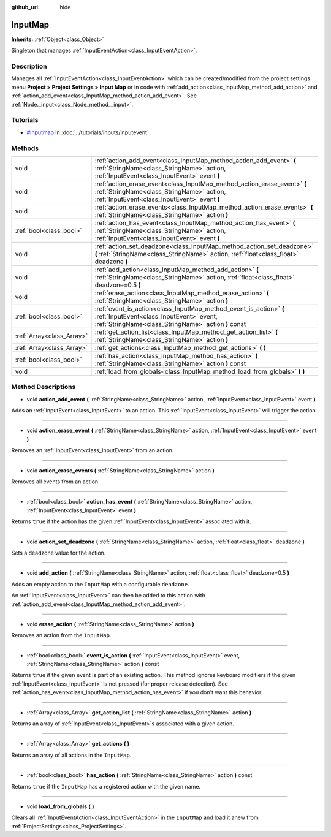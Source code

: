 :github_url: hide

.. Generated automatically by doc/tools/makerst.py in Godot's source tree.
.. DO NOT EDIT THIS FILE, but the InputMap.xml source instead.
.. The source is found in doc/classes or modules/<name>/doc_classes.

.. _class_InputMap:

InputMap
========

**Inherits:** :ref:`Object<class_Object>`

Singleton that manages :ref:`InputEventAction<class_InputEventAction>`.

Description
-----------

Manages all :ref:`InputEventAction<class_InputEventAction>` which can be created/modified from the project settings menu **Project > Project Settings > Input Map** or in code with :ref:`add_action<class_InputMap_method_add_action>` and :ref:`action_add_event<class_InputMap_method_action_add_event>`. See :ref:`Node._input<class_Node_method__input>`.

Tutorials
---------

- `#inputmap <../tutorials/inputs/inputevent.html#inputmap>`_ in :doc:`../tutorials/inputs/inputevent`

Methods
-------

+---------------------------+-----------------------------------------------------------------------------------------------------------------------------------------------------------------------+
| void                      | :ref:`action_add_event<class_InputMap_method_action_add_event>` **(** :ref:`StringName<class_StringName>` action, :ref:`InputEvent<class_InputEvent>` event **)**     |
+---------------------------+-----------------------------------------------------------------------------------------------------------------------------------------------------------------------+
| void                      | :ref:`action_erase_event<class_InputMap_method_action_erase_event>` **(** :ref:`StringName<class_StringName>` action, :ref:`InputEvent<class_InputEvent>` event **)** |
+---------------------------+-----------------------------------------------------------------------------------------------------------------------------------------------------------------------+
| void                      | :ref:`action_erase_events<class_InputMap_method_action_erase_events>` **(** :ref:`StringName<class_StringName>` action **)**                                          |
+---------------------------+-----------------------------------------------------------------------------------------------------------------------------------------------------------------------+
| :ref:`bool<class_bool>`   | :ref:`action_has_event<class_InputMap_method_action_has_event>` **(** :ref:`StringName<class_StringName>` action, :ref:`InputEvent<class_InputEvent>` event **)**     |
+---------------------------+-----------------------------------------------------------------------------------------------------------------------------------------------------------------------+
| void                      | :ref:`action_set_deadzone<class_InputMap_method_action_set_deadzone>` **(** :ref:`StringName<class_StringName>` action, :ref:`float<class_float>` deadzone **)**      |
+---------------------------+-----------------------------------------------------------------------------------------------------------------------------------------------------------------------+
| void                      | :ref:`add_action<class_InputMap_method_add_action>` **(** :ref:`StringName<class_StringName>` action, :ref:`float<class_float>` deadzone=0.5 **)**                    |
+---------------------------+-----------------------------------------------------------------------------------------------------------------------------------------------------------------------+
| void                      | :ref:`erase_action<class_InputMap_method_erase_action>` **(** :ref:`StringName<class_StringName>` action **)**                                                        |
+---------------------------+-----------------------------------------------------------------------------------------------------------------------------------------------------------------------+
| :ref:`bool<class_bool>`   | :ref:`event_is_action<class_InputMap_method_event_is_action>` **(** :ref:`InputEvent<class_InputEvent>` event, :ref:`StringName<class_StringName>` action **)** const |
+---------------------------+-----------------------------------------------------------------------------------------------------------------------------------------------------------------------+
| :ref:`Array<class_Array>` | :ref:`get_action_list<class_InputMap_method_get_action_list>` **(** :ref:`StringName<class_StringName>` action **)**                                                  |
+---------------------------+-----------------------------------------------------------------------------------------------------------------------------------------------------------------------+
| :ref:`Array<class_Array>` | :ref:`get_actions<class_InputMap_method_get_actions>` **(** **)**                                                                                                     |
+---------------------------+-----------------------------------------------------------------------------------------------------------------------------------------------------------------------+
| :ref:`bool<class_bool>`   | :ref:`has_action<class_InputMap_method_has_action>` **(** :ref:`StringName<class_StringName>` action **)** const                                                      |
+---------------------------+-----------------------------------------------------------------------------------------------------------------------------------------------------------------------+
| void                      | :ref:`load_from_globals<class_InputMap_method_load_from_globals>` **(** **)**                                                                                         |
+---------------------------+-----------------------------------------------------------------------------------------------------------------------------------------------------------------------+

Method Descriptions
-------------------

.. _class_InputMap_method_action_add_event:

- void **action_add_event** **(** :ref:`StringName<class_StringName>` action, :ref:`InputEvent<class_InputEvent>` event **)**

Adds an :ref:`InputEvent<class_InputEvent>` to an action. This :ref:`InputEvent<class_InputEvent>` will trigger the action.

----

.. _class_InputMap_method_action_erase_event:

- void **action_erase_event** **(** :ref:`StringName<class_StringName>` action, :ref:`InputEvent<class_InputEvent>` event **)**

Removes an :ref:`InputEvent<class_InputEvent>` from an action.

----

.. _class_InputMap_method_action_erase_events:

- void **action_erase_events** **(** :ref:`StringName<class_StringName>` action **)**

Removes all events from an action.

----

.. _class_InputMap_method_action_has_event:

- :ref:`bool<class_bool>` **action_has_event** **(** :ref:`StringName<class_StringName>` action, :ref:`InputEvent<class_InputEvent>` event **)**

Returns ``true`` if the action has the given :ref:`InputEvent<class_InputEvent>` associated with it.

----

.. _class_InputMap_method_action_set_deadzone:

- void **action_set_deadzone** **(** :ref:`StringName<class_StringName>` action, :ref:`float<class_float>` deadzone **)**

Sets a deadzone value for the action.

----

.. _class_InputMap_method_add_action:

- void **add_action** **(** :ref:`StringName<class_StringName>` action, :ref:`float<class_float>` deadzone=0.5 **)**

Adds an empty action to the ``InputMap`` with a configurable ``deadzone``.

An :ref:`InputEvent<class_InputEvent>` can then be added to this action with :ref:`action_add_event<class_InputMap_method_action_add_event>`.

----

.. _class_InputMap_method_erase_action:

- void **erase_action** **(** :ref:`StringName<class_StringName>` action **)**

Removes an action from the ``InputMap``.

----

.. _class_InputMap_method_event_is_action:

- :ref:`bool<class_bool>` **event_is_action** **(** :ref:`InputEvent<class_InputEvent>` event, :ref:`StringName<class_StringName>` action **)** const

Returns ``true`` if the given event is part of an existing action. This method ignores keyboard modifiers if the given :ref:`InputEvent<class_InputEvent>` is not pressed (for proper release detection). See :ref:`action_has_event<class_InputMap_method_action_has_event>` if you don't want this behavior.

----

.. _class_InputMap_method_get_action_list:

- :ref:`Array<class_Array>` **get_action_list** **(** :ref:`StringName<class_StringName>` action **)**

Returns an array of :ref:`InputEvent<class_InputEvent>`\ s associated with a given action.

----

.. _class_InputMap_method_get_actions:

- :ref:`Array<class_Array>` **get_actions** **(** **)**

Returns an array of all actions in the ``InputMap``.

----

.. _class_InputMap_method_has_action:

- :ref:`bool<class_bool>` **has_action** **(** :ref:`StringName<class_StringName>` action **)** const

Returns ``true`` if the ``InputMap`` has a registered action with the given name.

----

.. _class_InputMap_method_load_from_globals:

- void **load_from_globals** **(** **)**

Clears all :ref:`InputEventAction<class_InputEventAction>` in the ``InputMap`` and load it anew from :ref:`ProjectSettings<class_ProjectSettings>`.

